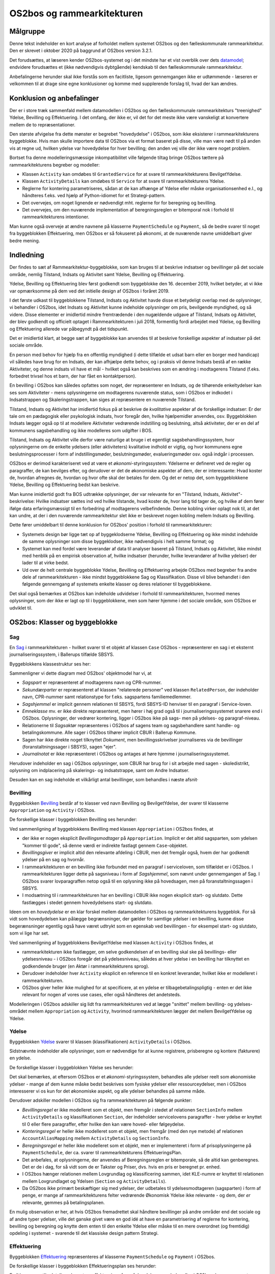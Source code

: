 OS2bos og rammearkitekturen
===========================

Målgruppe
---------
Denne tekst indeholder en kort analyse af forholdet mellem systemet
OS2bos og den fælleskommunale rammearkitektur. Den er skrevet i oktober
2020 på baggrund af OS2bos version 3.2.1.

Det forudsættes, at læseren kender OS2bos-systemet og i det mindste har
et vist overblik over dets
`datamodel <https://raw.githubusercontent.com/OS2bos/os2bos/master/backend/docs/graphics/OS2BOS_datamodel.png>`_; 
endvidere forudsættes et (ikke nødvendigvis dybtgående) kendskab til den
fælleskommunale rammearkitektur.

Anbefalingerne herunder skal ikke forstås som en facitliste, ligesom
gennemgangen ikke er udtømmende - læseren er velkommen til at drage sine
egne konklusioner og komme med supplerende forslag til, hvad der kan
ændres.


Konklusion og anbefalinger
--------------------------

Der er i store træk sammenfald mellem datamodellen i OS2bos og den
fælleskommunale rammearkitekturs "treenighed" Ydelse, Bevilling og
Effektuering. I det omfang, der ikke er, vil det for det meste ikke
være vanskeligt at konvertere mellem de to repræsentationer.

Den største afvigelse fra dette mønster er begrebet "hovedydelse" i
OS2bos, som ikke eksisterer i rammearkitekturens byggeblokke. Hvis man
skulle importere data til OS2bos via et format baseret på disse, ville
man være nødt til på anden vis at regne ud, hvilken ydelse var
hovedydelse for hver bevilling; den anden vej ville der ikke være noget
problem.

Bortset fra denne modelleringsmæssige inkompatibilitet ville følgende
tiltag bringe OS2bos tættere på rammearkitekturens begreber og modeller:

* Klassen ``Activity`` kan omdøbes til ``GrantedService`` for at svare
  til rammearkitekturens BevilgetYdelse.
* Klassen ``ActivityDetails`` kan omdøbes til ``Service`` for at svare
  til rammearkitekturens Ydelse.
* Reglerne for kontering parametriseres, sådan at de kan afhænge af Ydelse
  eller måske organisationsenhed e.l., og håndteres f.eks. ved hjælp af
  Python-idiomet for et Strategi-pattern.
* Det overvejes, om noget lignende er nødvendigt mht. reglerne for for 
  beregning og bevilling.
* Det overvejes, om den nuværende implementation af beregningsreglen
  er bitemporal nok i forhold til rammearkitekturens intentioner.

Man kunne også overveje at ændre navnene på klasserne
``PaymentSchedule`` og ``Payment``, så de bedre svarer til noget fra
byggeblokken Effektuering, men OS2bos er så fokuseret på økonomi, at
de nuværende navne umiddelbart giver bedre mening.

Indledning
----------

Der findes to sæt af Rammearkitektur-byggeblokke, som kan bruges til at
beskrive indsatser og bevillinger på det sociale område, nemlig
Tilstand, Indsats og Aktivitet samt Ydelse, Bevilling og Effektuering.

Ydelse, Bevilling og Effektuering blev først godkendt som byggeblokke
den 16. december 2019, hvilket betyder, at vi ikke var opmærksomme på
dem ved det initielle design af OS2bos i foråret 2019.

I det første udkast til byggeblokkene Tilstand, Indsats og Aktivitet
havde disse et betydeligt overlap med de oplysninger, vi behandler i
OS2bos, idet Indsats og Aktivitet kunne indeholde oplysninger om pris,
bevilgende myndighed, og så videre. Disse elementer er imidlertid
mindre fremtrædende i den nugældende udgave af Tilstand, Indsats og
Aktivitet, der blev godkendt og officielt optaget i Rammearkitekturen i
juli 2018, formentlig fordi arbejdet med Ydelse, og Bevilling og
Effektuering allerede var påbegyndt på det tidspunkt.

Det er imidlertid klart, at begge sæt af byggeblokke kan anvendes til at
beskrive forskellige aspekter af indsatser på det sociale område.

En person med behov for hjælp fra en offentlig myndighed (i dette
tilfælde et udsat barn eller en borger med handicap) vil således have
brug for en Indsats, der kan afhjælpe dette behov, og i praksis vil
denne Indsats bestå af en række Aktiviteter, og denne indsats vil have
et mål - hvilket også kan beskrives som en ændring i modtagerens
Tilstand (f.eks. forbedret trivsel hos et barn, der har fået en
kontaktperson).

En bevilling i OS2bos kan således opfattes som noget, der repræsenterer
en Indsats, og de tilhørende enkeltydelser kan ses som Aktiviteter -
mens oplysningerne om modtagerens nuværende status, som i OS2bos er
indkodet i Indsatstrappen og Skaleringstrappen, kan siges at
repræsentere en nuværende Tilstand. 

Tilstand, Indsats og Aktivitet har imidlertid fokus på at beskrive de
*kvalitative* aspekter af de forskellige indsatser: Er der tale om en
pædagogisk eller psykologisk indsats, hvor foregår den, hvilke
hjælpemidler anvendes, osv. Byggeblokken Indsats lægger også op til at
modellere Aktiviteter vedrørende indstilling og beslutning, altså
aktiviteter, der er en del af kommunens sagsbehandling og ikke modelleres
som udgifter i BOS.

Tilstand, Indsats og Aktivitet ville derfor være naturlige at bruge i et
egentligt sagsbehandlingssystem, hvor oplysningerne om de enkelte
ydelsers (eller aktiviteters) kvalitative indhold er vigtig, og hvor
kommunens egne beslutningsprocesser i form af indstillingsmøder,
beslutningsmøder, evalueringsmøder osv. også indgår i processen.

OS2bos er derimod karakteriseret ved at være et
*økonomi*-styringssystem: Ydelserne er defineret ved de regler og
paragraffer, de kan bevilges efter, og derudover er det de økonomiske
aspekter af dem, der er interessante: Hvad koster de, hvordan afregnes
de, hvordan og hvor ofte skal der betales for dem. Og det er netop det,
som byggeblokkene Ydelse, Bevilling og Effektuering bedst kan beskrive.

Man kunne imidlertid godt fra BOS udtrække oplysninger, der var
relevante for en "Tilstand, Indsats, Aktivitet"-beskrivelse: Hvilke
indsatser sættes ind ved hvilke tilstande, hvad koster de, hvor lang tid
tager de, og hvilke af dem fører ifølge data erfaringsmæssigt til en
forbedring af modtagerens velbefindende. Denne kobling virker oplagt nok
til, at det kan undre, at der i den nuværende rammearkitektur slet ikke
er beskrevet nogen kobling mellem Indsats og Bevilling.

Dette fører umiddelbart til denne konklusion for OS2bos' position i
forhold til rammearkitekturen:

* Systemets design bør ligge tæt op af byggeklodserne Ydelse, Bevilling og
  Effektuering og ikke mindst indeholde de samme oplysninger som disse
  byggeklodser, ikke nødvendigvis i helt samme format; og
* Systemet kan med fordel være leverandør af data til analyser baseret
  på Tilstand, Indsats og Aktivitet, ikke mindst med henblik på en
  empirisk observation af, hvilke indsatser (herunder, hvilke
  leverandører af hvilke ydelser) der lader til at virke bedst.
* Ud over de helt centrale byggeblokke Ydelse, Bevilling og Effektuering
  arbejde OS2bos med begreber fra andre dele af rammearkitekturen -
  ikke mindst byggeblokkene Sag og Klassifikation. Disse vil blive
  behandlet i den følgende gennemgang af systemets enkelte klasser og
  deres relationer til byggeblokkene.

Det skal også bemærkes at OS2bos kan indeholde udvidelser i forhold til
rammearkitekturen, hvormed menes oplysninger, som der ikke er lagt op
til i byggeblokkene, men som hører hjemme i det sociale område, som
OS2bos er udviklet til.

OS2bos: Klasser og byggeblokke
------------------------------


Sag
+++

En `Sag
<https://rammearkitektur.kl.dk/indhold-i-rammearkitekturen/optaget-i-rammearkitekturen/optagede-byggeblokke/sag/>`_
i rammearkitekturen - hvilket svarer til et objekt af klassen ``Case``
OS2bos - repræsenterer en sag i et eksternt journaliseringssystem, i
Ballerups tilfælde SBSYS.

Byggeblokkens klassestruktur ses her:

.. image:: https://rammearkitektur.kl.dk/media/23305/sag-objektmodel.png?width=700

Sammenligner vi dette diagram med OS2bos' objektmodel har vi, at

* *Sagspart* er repræsenteret af modtagerens navn og CPR-nummer.
* *Sekundærparter* er repræsenteret af klassen "relaterede personer" ved
  klassen ``RelatedPerson``, der indeholder navn, CPR-nummer samt
  relationstype for f.eks. sagspartens familiemedlemmer.
* *Sagshjemmel* er implicit gennem relationen til SBSYS, fordi SBSYS-ID
  henviser til en paragraf i Service-loven.
* *Emneklasse* mv. er ikke direkte repræsenteret, men hører i høj grad
  også til i journaliseringssystemet snarere end i OS2bos. Oplysninger, der
  vedrører kontering, ligger i OS2bos ikke på sags- men på ydelses- og
  paragraf-niveau.
* Relationerne til *Sagsaktør* repræsenteres i OS2bos af sagens team og
  sagsbehandlere samt handle- og betalingskommune. Alle sager i OS2bos
  tilhører implicit CBUR i Ballerup Kommune.
* Sagen har ikke direkte noget tilknyttet *Dokument*, men
  bevillingsskrivelser journaliseres via de bevillinger
  (foranstaltningssager i SBSYS), sagen "ejer".
* *Journalnotat* er ikke repræsenteret i OS2bos og antages at høre hjemme
  i journaliseringssystemet.

Herudover indeholder en sag i OS2bos oplysninger, som CBUR har brug for
i sit arbejde med sagen - skoledistrikt, oplysning om indplacering på
skalerings- og indsatstrappe, samt om Andre Indsatser.

Desuden kan en sag indeholde et vilkårligt antal bevillinger, som
behandles i næste afsnit·

Bevilling
+++++++++

Byggeblokken `Bevilling
<https://rammearkitektur.kl.dk/indhold-i-rammearkitekturen/optaget-i-rammearkitekturen/optagede-byggeblokke/bevilling/>`_
består af to klasser ved navn Bevilling og BevilgetYdelse, der svarer til
klasserne ``Appropriation`` og ``Activity`` i OS2bos.

De forskellige klasser i byggeblokken Bevilling ses herunder:

.. image:: https://rammearkitektur.kl.dk/media/22889/bevilling-informationsmodel.png?width=700

Ved sammenligning af byggeblokkens Bevilling med klassen
``Appropriation`` i OS2bos findes, at

* der ikke er nogen eksplicit *Bevillingsmodtager* på ``Appropriation``.
  Implicit er det altid sagsparten, som ydelsen "kommer til gode", så
  denne værdi er indirekte fastlagt gennem ``Case``-objektet.
* *Bevillingsgiver* er implicit altid den relevante afdeling i CBUR, men
  det fremgår også, hvem der har godkendt ydelser på en sag og hvornår.
* I rammearkitekturen er en bevilling ikke forbundet med en paragraf i
  serviceloven, som tilfældet er i OS2bos. I rammearkitekturen ligger
  dette på sagsniveau i form af *Sagshjemmel*, som nævnt under
  gennemgangen af Sag. I OS2bos svarer lovparagraffen
  netop også til en oplysning ikke på hovedsagen, men på
  foranstaltningssagen i SBSYS.
* I modsætning til i rammearkitekturen har en bevilling i CBUR ikke
  nogen eksplicit start- og slutdato. Dette fastlægges i stedet gennem
  hovedydelsens start- og slutdato.

Ideen om en *hovedydelse* er en klar forskel mellem datamodellen i
OS2bos og rammearkitekturens byggeblok. For så vidt som hovedydelsen kan
pålægge begrænsninger, der gælder for samtlige ydelser i en bevilling,
kunne disse begerænsninger egentlig også have været udtrykt som en
egenskab ved bevillingen - for eksempel start- og slutdato, som vi lige
har set.

Ved sammenligning af byggeblokkens BevilgetYdelse med klassen
``Activity`` i OS2bos findes, at 

* rammearkitekturen ikke fastlægger, om selve godkendelsen af en
  bevilling skal ske på bevillings- eller ydelsesniveau - i OS2bos
  foregår det på ydelsesniveau, således at hver ydelse i en bevilling
  har tilknyttet en godkendende bruger (en Aktør i rammearkitekturens
  sprog). 
* Derudover indeholder hver ``Activity`` eksplicit en reference til en
  konkret leverandør, hvilket ikke er modelleret i rammearkitekturen.
* OS2bos giver heller ikke mulighed for at specificere, at en ydelse er
  tilbagebetalingspligtig - enten er det ikke relevant for nogen af
  vores use cases, eller også håndteres det andetsteds.

Modelleringen i OS2bos adskiller sig lidt fra rammearkitekturen ved at
lægge "snittet" mellem bevilling- og ydelses-området mellem
``Appropriation`` og ``Activity``, hvorimod rammearkitekturen lægger det
mellem BevilgetYdelse og Ydelse.


Ydelse
++++++

Byggeblokken `Ydelse <https://rammearkitektur.kl.dk/indhold-i-rammearkitekturen/optaget-i-rammearkitekturen/optagede-byggeblokke/ydelse/>`_
svarer til klassen (klassifikationen) ``ActivityDetails`` i OS2bos.

Sidstnævnte indeholder alle oplysninger, som er nødvendige for at kunne
registrere, prisberegne og kontere (fakturere) en ydelse.

De forskellige klasser i byggeblokken Ydelse ses herunder:

.. image:: https://rammearkitektur.kl.dk/media/23357/informationsmodel-ydelse.png?width=700

Det skal bemærkes, at eftersom OS2bos er et *økonomi*-styringssystem,
behandles alle ydelser reelt som økonomiske ydelser - mange af dem kunne
måske bedst beskrives som fysiske ydelser eller ressourceydelser, men i
OS2bos interesserer vi os kun for det økonomiske aspekt, og alle ydelser
behandles på samme måde.

Derudover adskiller modellen i OS2bos sig fra rammearkitekturen på
følgende punkter:

* *Bevillingsregel* er ikke modelleret som et objekt, men fremgår i stedet af
  relationen ``SectionInfo`` mellem ``ActivityDetails`` og
  klassifikationen ``Section``, der indeholder servicelovens
  paragraffer - hver ydelse er knyttet til 0 eller flere paragraffer,
  efter hvilke den kan være hoved- eller følgeydelse.
* *Konteringsregel* er heller ikke modelleret som et objekt, men fremgår
  (med den nye metode) af relationen ``AccountAliasMapping`` mellem
  ``ActivityDetails`` og ``SectionInfo``.
* *Beregningsregel* er heller ikke modelleret som et objekt, men er
  implementeret i form af prisoplysningerne på ``PaymentSchedule``, der
  ca. svarer til rammearkitekturens EffektueringsPlan.
* Det anbefales, at oplysningerne, der anvendes af Beregningsreglen er
  bitemporale, så de altid kan genberegnes. Det er de i dag, for så vidt
  som de er Takster og Priser, dvs. hvis en pris er beregnet pr. enhed.
* I OS2bos hænger relationen mellem Lovgrundlag og klassificering
  sammen, idet KLE-numre er knyttet til relationen mellem Lovgrundlaget
  og Ydelsen (``Section`` og ``ActivityDetails``).
* Da OS2bos ikke primært beskæftiger sig med ydelser, der udbetales til
  ydelsesmodtageren (sagsparten) i form af penge, er mange af
  rammearkitekturens felter vedrørende Økonomisk Ydelse ikke relevante -
  og dem, der *er* relevante, gemmes på betalingsplanen.

En mulig observation er her, at hvis OS2bos fremadrettet skal håndtere
bevillinger på andre områder end det sociale og af andre typer ydelser,
ville det ganske givet være en god idé at have en parametrisering af
reglerne for kontering, bevilling og beregning og knytte dem enten til
den enkelte Ydelse eller måske til en mere overordnet (og fremtidig)
opdeling i systemet - svarende til det klassiske design pattern
Strategi.


Effektuering
++++++++++++

Byggeblokken `Effektuering
<https://rammearkitektur.kl.dk/indhold-i-rammearkitekturen/optaget-i-rammearkitekturen/optagede-byggeblokke/effektuering/>`_
repræsenteres af klasserne ``PaymentSchedule`` og ``Payment`` i
OS2bos.

De forskellige klasser i byggeblokken Effektueringsplan ses herunder:

.. image:: https://rammearkitektur.kl.dk/media/22893/effektuering-informationsmodel.png?width=626.944971537002&height=700

En ikke uvæsentlig detalje er her, at en effektuering af en af de
ydelser, som behandles i OS2bos, kan være noget mere omstændeligt, end
hvad systemet behøver at forholde sig til. Hvis et ungt menneske for
eksempel får bevilget en kontaktperson, består effektueringen i at finde
en kontaktperson, i at få arrangeret, at denne kontakter familien, i
kontaktpersonens fysiske møder med den unge ... og selvfølgelig også i
betalingen for denne ydelse. For OS2bos består effektueringen kun i
beregningen af, hvad der skal betales hvornår.

Klasserne ``PaymentSchedule`` og ``Payment`` svarer dermed bedst til
klasserne Økonomisk Effektueringsplan og Økonomisk Ydelseseffektuering i
rammearkitekturen.

"Samleklassen" Økonomisk Effektuering, der indeholder effektueringen af
de enkelte ydelser, repræsenterer den faktiske udbetaling af de
forfaldne betalinger og håndteres ikke i OS2bos. Dog kan eksporten af
betalinger til PRISME siges at udgøre den Økonomiske Effektuering af
disse betalinger, men den er ikke medtaget i OS2bos' datamodel som
selvstændigt objekt.

Den primære forskel imellem disse er, at klassen ``Payment`` i OS2bos
ikke har en periode, kun en udbetalingsdato, der kan siges at svare til
dispositionsdato i diagrammet herover. Herudover svarer
OS2bos' ``PaymentSchedule``-klasse nøje til, hvad der er beskrevet i
rammearkitekturen, hvor vi læser:

    Ofte er økonomiske ydelser kendetegnet ved gentagen udbetaling af et
    beløb - eksempelvis en gang månedligt, startende på en bestemt dag.

    Effektueringsplanen (for økonomisk ydelse) indeholder således informationer som:

    - startdato
    - frekvens (måned, uge etc.)
    - udbetalingsdag ("sidste bankdag", "sidste torsdag i måneden" etc)
    - beløb (et "alt andet lige"-beløb, som ændres, hvis forholdene ændres)



